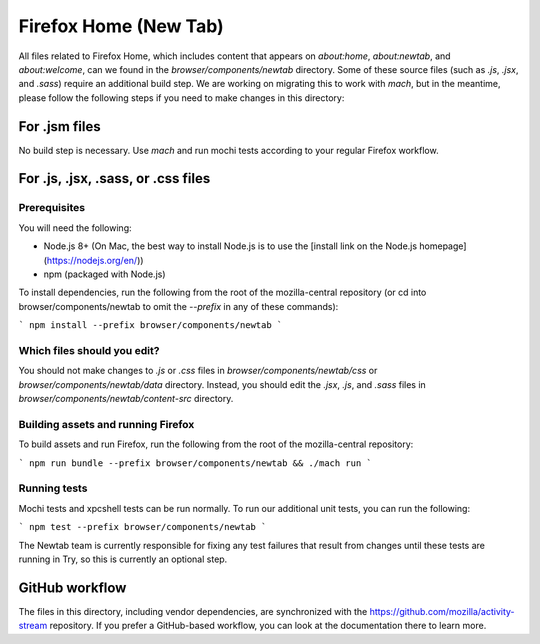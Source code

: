 ======================
Firefox Home (New Tab)
======================

All files related to Firefox Home, which includes content that appears on `about:home`,
`about:newtab`, and `about:welcome`, can we found in the `browser/components/newtab` directory.
Some of these source files (such as `.js`, `.jsx`, and `.sass`) require an additional build step.
We are working on migrating this to work with `mach`, but in the meantime, please
follow the following steps if you need to make changes in this directory:

For .jsm files
---------------

No build step is necessary. Use `mach` and run mochi tests according to your regular Firefox workflow.

For .js, .jsx, .sass, or .css files
-----------------------------------

Prerequisites
`````````````

You will need the following:

- Node.js 8+ (On Mac, the best way to install Node.js is to use the [install link on the Node.js homepage](https://nodejs.org/en/))
- npm (packaged with Node.js)

To install dependencies, run the following from the root of the mozilla-central repository
(or cd into browser/components/newtab to omit the `--prefix` in any of these commands):

```
npm install --prefix browser/components/newtab
```


Which files should you edit?
````````````````````````````

You should not make changes to `.js` or `.css` files in `browser/components/newtab/css` or
`browser/components/newtab/data` directory. Instead, you should edit the `.jsx`, `.js`, and `.sass` files
in `browser/components/newtab/content-src` directory.

Building assets and running Firefox
```````````````````````````````````

To build assets and run Firefox, run the following from the root of the mozilla-central repository:

```
npm run bundle --prefix browser/components/newtab && ./mach run
```

Running tests
`````````````````

Mochi tests and xpcshell tests can be run normally. To run our additional unit tests, you can run the following:

```
npm test --prefix browser/components/newtab
```

The Newtab team is currently responsible for fixing any test failures that result from changes
until these tests are running in Try, so this is currently an optional step.

GitHub workflow
---------------
The files in this directory, including vendor dependencies, are synchronized with the https://github.com/mozilla/activity-stream repository. If you prefer a GitHub-based workflow, you can look at the documentation there to learn more.
